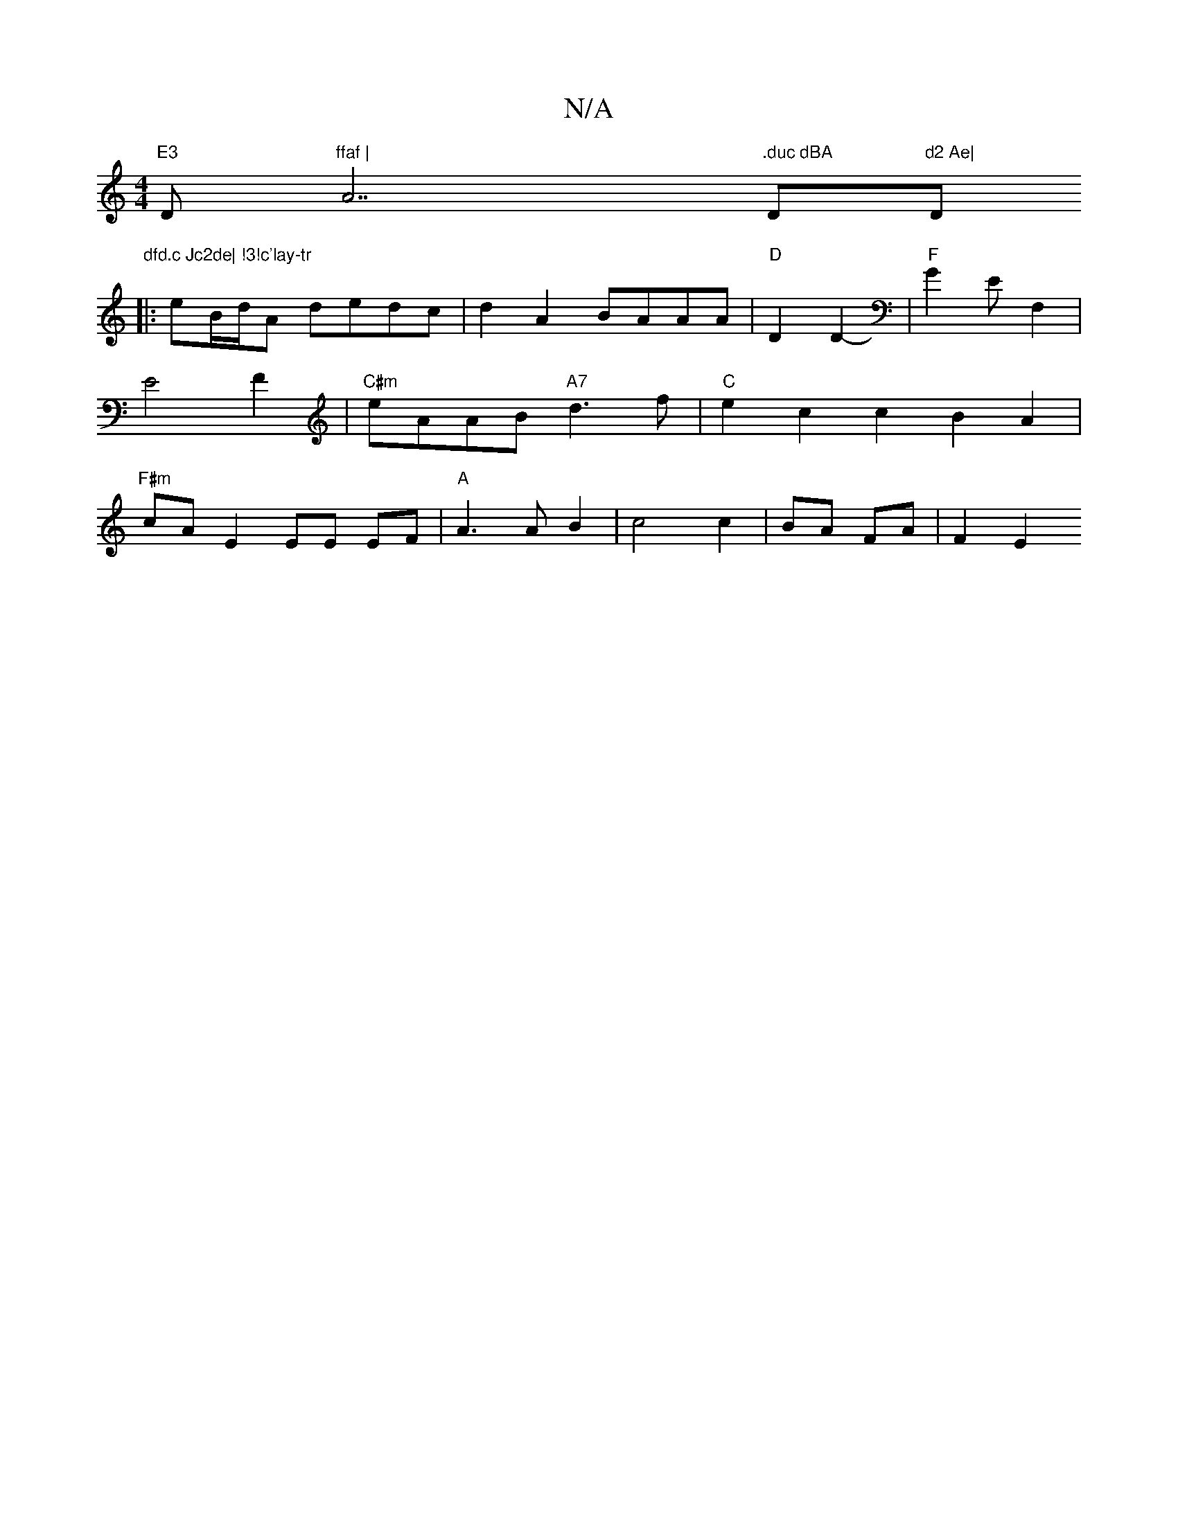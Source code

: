 X:1
T:N/A
M:4/4
R:N/A
K:Cmajor
m"E3 "D"ffaf | "A7".duc dBA "D"d2 Ae|"D"dfd.c Jc2de| !3!c'lay-tr
|:eB/d/A dedc|d2A2 BAAA|"D"D2 D2-|"F"G2EF,2 | E4 F2 | "C#m"eAAB "A7"d3 f |"C"e2c2 c2B2A2|"F#m" cA E2 EE EF|"A"A3 A B2|c4 c2|BA FA|F2 E2